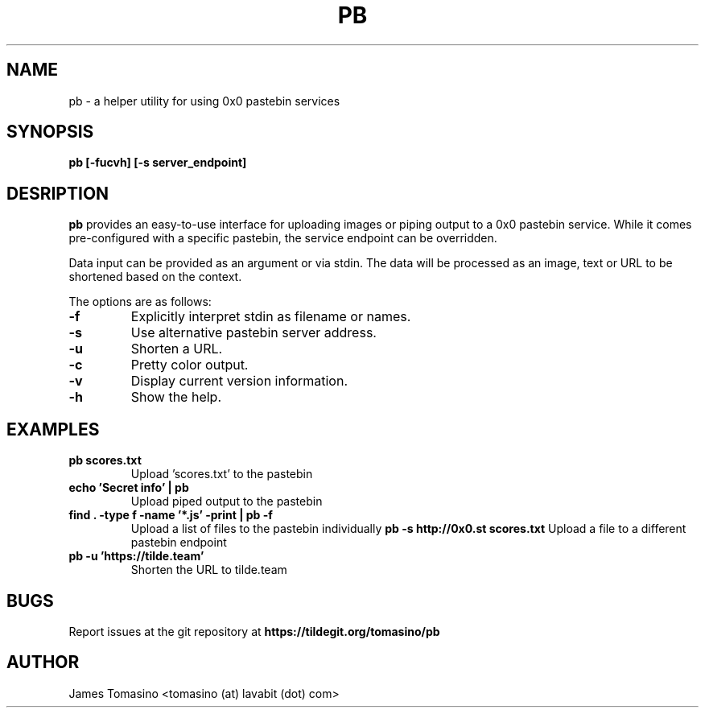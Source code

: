 .TH PB 1 "16 August 2018" "v2018.08.16"

.SH NAME
pb \- a helper utility for using 0x0 pastebin services

.SH SYNOPSIS
.B pb [-fucvh] [-s server_endpoint]
.P

.SH DESRIPTION
.B pb
provides an easy-to-use interface for uploading images
or piping output to a 0x0 pastebin service. While it
comes pre-configured with a specific pastebin, the
service endpoint can be overridden.

Data input can be provided as an argument or via stdin.
The data will be processed as an image, text or URL to
be shortened based on the context.

The options are as follows:

.TP
.B -f
Explicitly interpret stdin as filename or names.
.TP
.B -s
Use alternative pastebin server address.
.TP
.B -u
Shorten a URL.
.TP
.B -c
Pretty color output.
.TP
.B -v
Display current version information.
.TP 
.B -h
Show the help.

.SH EXAMPLES
.TP
.B pb scores.txt
Upload 'scores.txt' to the pastebin
.TP
.B echo 'Secret info' | pb
Upload piped output to the pastebin
.TP
.B find . -type f -name '*.js' -print | pb -f
Upload a list of files to the pastebin individually
.B pb -s http://0x0.st scores.txt
Upload a file to a different pastebin endpoint
.TP
.B pb -u 'https://tilde.team'
Shorten the URL to tilde.team

.SH BUGS
Report issues at the git repository at
.B https://tildegit.org/tomasino/pb

.SH AUTHOR
James Tomasino <tomasino (at) lavabit (dot) com>
